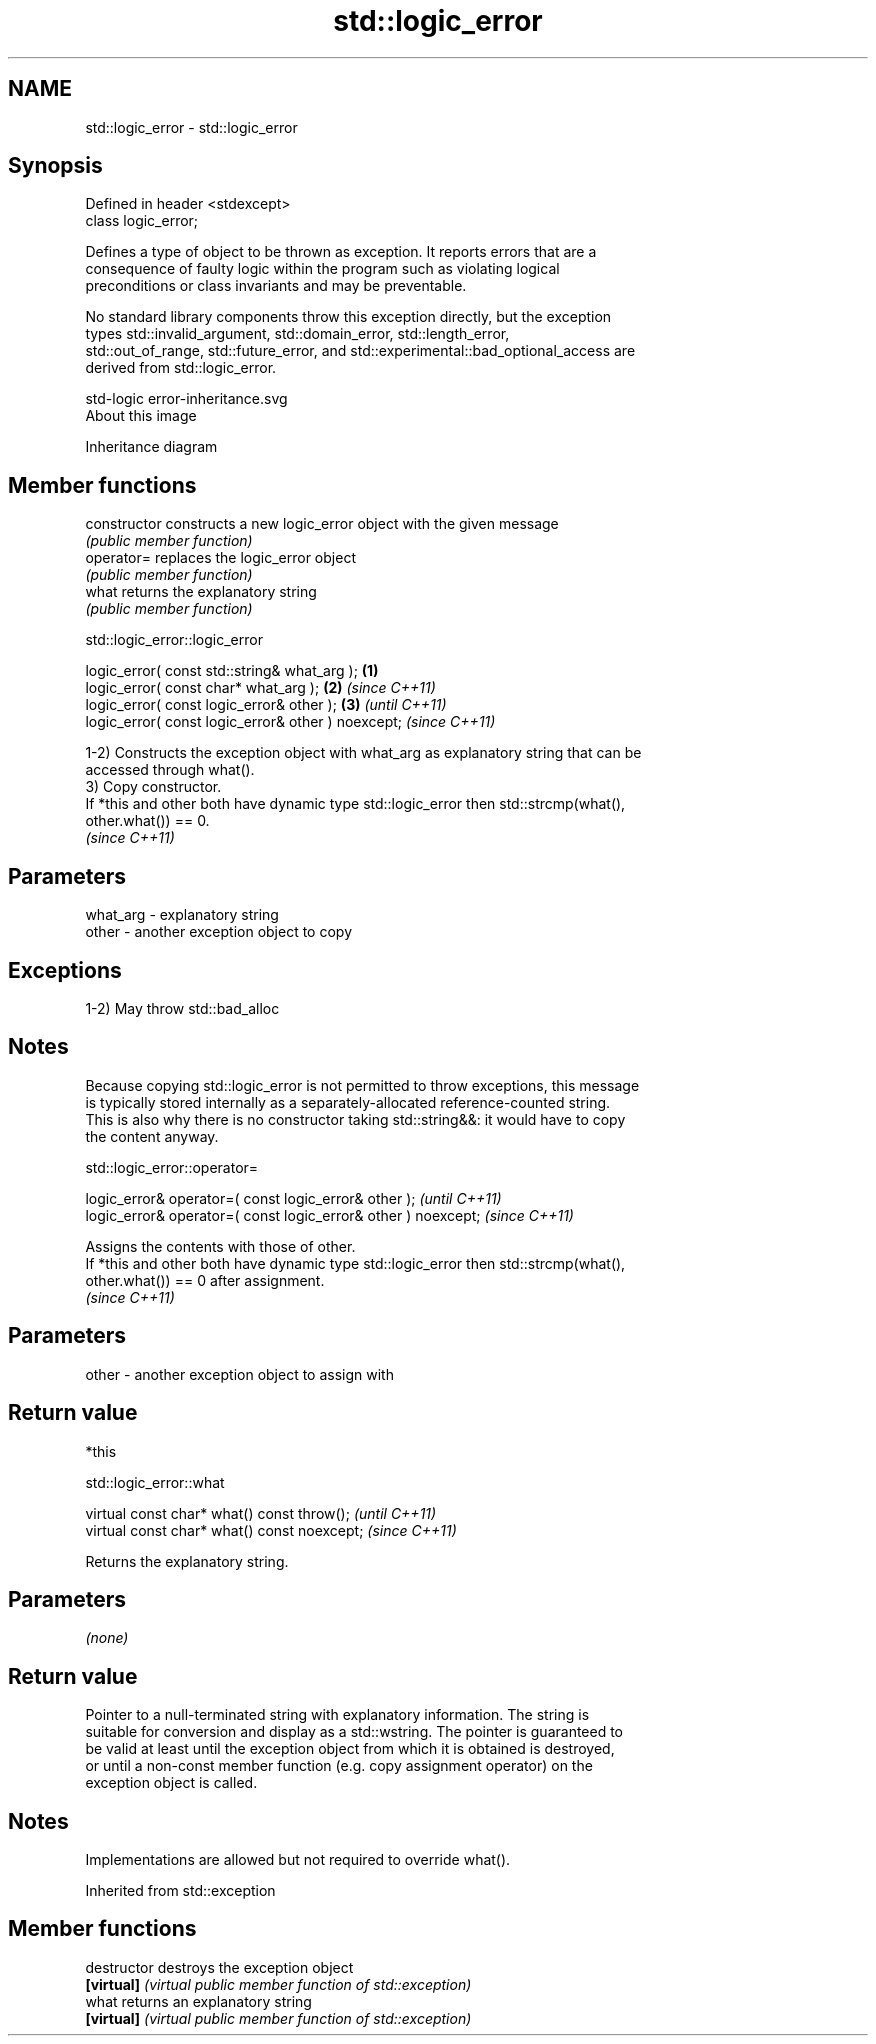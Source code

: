 .TH std::logic_error 3 "2021.11.17" "http://cppreference.com" "C++ Standard Libary"
.SH NAME
std::logic_error \- std::logic_error

.SH Synopsis
   Defined in header <stdexcept>
   class logic_error;

   Defines a type of object to be thrown as exception. It reports errors that are a
   consequence of faulty logic within the program such as violating logical
   preconditions or class invariants and may be preventable.

   No standard library components throw this exception directly, but the exception
   types std::invalid_argument, std::domain_error, std::length_error,
   std::out_of_range, std::future_error, and std::experimental::bad_optional_access are
   derived from std::logic_error.

   std-logic error-inheritance.svg
   About this image

                                   Inheritance diagram

.SH Member functions

   constructor   constructs a new logic_error object with the given message
                 \fI(public member function)\fP
   operator=     replaces the logic_error object
                 \fI(public member function)\fP
   what          returns the explanatory string
                 \fI(public member function)\fP

std::logic_error::logic_error

   logic_error( const std::string& what_arg );       \fB(1)\fP
   logic_error( const char* what_arg );              \fB(2)\fP \fI(since C++11)\fP
   logic_error( const logic_error& other );          \fB(3)\fP               \fI(until C++11)\fP
   logic_error( const logic_error& other ) noexcept;                   \fI(since C++11)\fP

   1-2) Constructs the exception object with what_arg as explanatory string that can be
   accessed through what().
   3) Copy constructor.
   If *this and other both have dynamic type std::logic_error then std::strcmp(what(),
   other.what()) == 0.
   \fI(since C++11)\fP

.SH Parameters

   what_arg - explanatory string
   other    - another exception object to copy

.SH Exceptions

   1-2) May throw std::bad_alloc

.SH Notes

   Because copying std::logic_error is not permitted to throw exceptions, this message
   is typically stored internally as a separately-allocated reference-counted string.
   This is also why there is no constructor taking std::string&&: it would have to copy
   the content anyway.

std::logic_error::operator=

   logic_error& operator=( const logic_error& other );           \fI(until C++11)\fP
   logic_error& operator=( const logic_error& other ) noexcept;  \fI(since C++11)\fP

   Assigns the contents with those of other.
   If *this and other both have dynamic type std::logic_error then std::strcmp(what(),
   other.what()) == 0 after assignment.
   \fI(since C++11)\fP

.SH Parameters

   other - another exception object to assign with

.SH Return value

   *this

std::logic_error::what

   virtual const char* what() const throw();   \fI(until C++11)\fP
   virtual const char* what() const noexcept;  \fI(since C++11)\fP

   Returns the explanatory string.

.SH Parameters

   \fI(none)\fP

.SH Return value

   Pointer to a null-terminated string with explanatory information. The string is
   suitable for conversion and display as a std::wstring. The pointer is guaranteed to
   be valid at least until the exception object from which it is obtained is destroyed,
   or until a non-const member function (e.g. copy assignment operator) on the
   exception object is called.

.SH Notes

   Implementations are allowed but not required to override what().

Inherited from std::exception

.SH Member functions

   destructor   destroys the exception object
   \fB[virtual]\fP    \fI(virtual public member function of std::exception)\fP
   what         returns an explanatory string
   \fB[virtual]\fP    \fI(virtual public member function of std::exception)\fP
